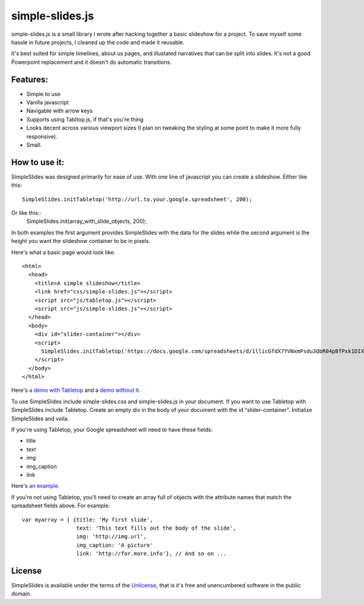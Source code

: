 simple-slides.js
================

simple-slides.js is a small library I wrote after hacking 
together a basic slideshow for a project. To save myself
some hassle in future projects, I cleaned up the code and made
it reusable.

It's best suited for simple timelines, about us pages, and
illustated narratives that can be split into slides. It's not a good
Powerpoint replacement and it doesn't do automatic transitions.

Features:
---------
* Simple to use
* Vanilla javascript
* Navigable with arrow keys
* Supports using Tabltop.js, if that's you're thing
* Looks decent across various viewport sizes (I plan on tweaking
  the styling at some point to make it more fully responsive).
* Small. 

How to use it:
-------------
SimpleSlides was designed primarily for ease of use. With one line of
javascript you can create a slideshow. Either like this::
 SimpleSlides.initTabletop('http://url.to.your.google.spreadsheet', 200);
Or like this::
 SimpleSlides.init(array_with_slide_objects, 200);

In both examples the first argument provides SimpleSlides with the
data for the slides while the second argument is the height you want
the slideshow container to be in pixels.

Here's what a basic page would look like::

 <html>
   <head>
     <title>A simple slideshow</title>
     <link href="css/simple-slides.js"></script>
     <script src="js/tabletop.js"></script>
     <script src="js/simple-slides.js"></script>
   </head>
   <body>
     <div id="slider-container"></div>
     <script>
       SimpleSlides.initTabletop('https://docs.google.com/spreadsheets/d/1llicGfdX7YVNxmPsdu3QbR04pBfPxk1DIX9irC31Iaw/pubhtml', 400);
     </script>
   </body>
 </html>

Here's `a demo with Tabletop`_ and a `demo without it`_.

To use SimpleSlides include simple-slides.css and simple-slides.js in
your document. If you want to use Tabletop with SimpleSlides include Tabletop.
Create an empty div in the body of your document with the id "slider-container".
Initialize SimpleSlides and voila.

If you're using Tabletop, your Google spreadsheet will need to have these fields:

* title
* text
* img
* img_caption
* link

Here's `an example`_.

If you're not using Tabletop, you'll need to create an array full of objects
with the attribute names that match the spreadsheet fields above. For example::

  var myarray = [ {title: 'My first slide',
                   text: 'This text fills out the body of the slide',
                   img: 'http://img.url',
                   img_caption: 'A picture'
                   link: 'http://for.more.info'}, // And so on ...

License
-------
SimpleSlides is available under the terms of the `Unlicense`_, that is
it's free and unencumbered software in the public domain.

.. _a demo with Tabletop: http://www.sometimes-i.com/code/simple-slides/examples/with-tabletop.html
.. _demo without it: http://www.sometimes-i.com/code/simple-slides/examples/without-tabletop.html
.. _an example: https://docs.google.com/spreadsheets/d/1llicGfdX7YVNxmPsdu3QbR04pBfPxk1DIX9irC31Iaw/pubhtml
.. _Unlicense: http://unlicense.org
